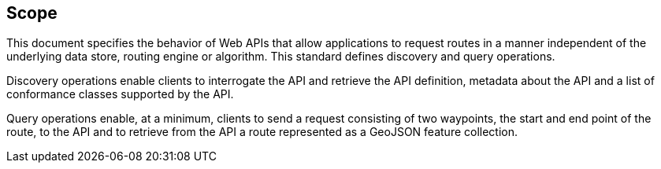 == Scope

This document specifies the behavior of Web APIs that allow applications to request routes in a manner independent of the underlying data store, routing engine or algorithm. This standard defines discovery and query operations.

Discovery operations enable clients to interrogate the API and retrieve the API definition, metadata about the API and a list of conformance classes supported by the API.

Query operations enable, at a minimum, clients to send a request consisting of two waypoints, the start and end point of the route, to the API and to retrieve from the API a route represented as a GeoJSON feature collection.

